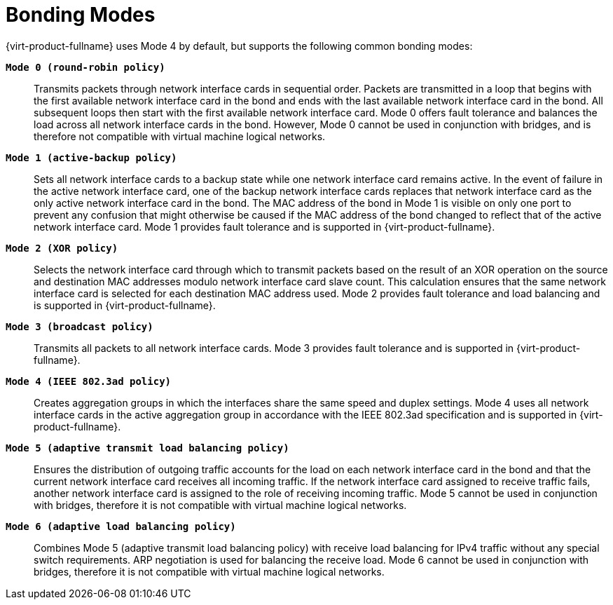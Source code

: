 :_content-type: CONCEPT
[id="Bonding_Modes"]
= Bonding Modes

{virt-product-fullname} uses Mode 4 by default, but supports the following common bonding modes:

*`Mode 0 (round-robin policy)`*:: Transmits packets through network interface cards in sequential order. Packets are transmitted in a loop that begins with the first available network interface card in the bond and ends with the last available network interface card in the bond. All subsequent loops then start with the first available network interface card. Mode 0 offers fault tolerance and balances the load across all network interface cards in the bond. However, Mode 0 cannot be used in conjunction with bridges, and is therefore not compatible with virtual machine logical networks.


*`Mode 1 (active-backup policy)`*:: Sets all network interface cards to a backup state while one network interface card remains active. In the event of failure in the active network interface card, one of the backup network interface cards replaces that network interface card as the only active network interface card in the bond. The MAC address of the bond in Mode 1 is visible on only one port to prevent any confusion that might otherwise be caused if the MAC address of the bond changed to reflect that of the active network interface card. Mode 1 provides fault tolerance and is supported in {virt-product-fullname}.


*`Mode 2 (XOR policy)`*:: Selects the network interface card through which to transmit packets based on the result of an XOR operation on the source and destination MAC addresses modulo network interface card slave count. This calculation ensures that the same network interface card is selected for each destination MAC address used. Mode 2 provides fault tolerance and load balancing and is supported in {virt-product-fullname}.


*`Mode 3 (broadcast policy)`*:: Transmits all packets to all network interface cards. Mode 3 provides fault tolerance and is supported in {virt-product-fullname}.


*`Mode 4 (IEEE 802.3ad policy)`*:: Creates aggregation groups in which the interfaces share the same speed and duplex settings. Mode 4 uses all network interface cards in the active aggregation group in accordance with the IEEE 802.3ad specification and is supported in {virt-product-fullname}.


*`Mode 5 (adaptive transmit load balancing policy)`*:: Ensures the distribution of outgoing traffic accounts for the load on each network interface card in the bond and that the current network interface card receives all incoming traffic. If the network interface card assigned to receive traffic fails, another network interface card is assigned to the role of receiving incoming traffic. Mode 5 cannot be used in conjunction with bridges, therefore it is not compatible with virtual machine logical networks.


*`Mode 6 (adaptive load balancing policy)`*:: Combines Mode 5 (adaptive transmit load balancing policy) with receive load balancing for IPv4 traffic without any special switch requirements. ARP negotiation is used for balancing the receive load. Mode 6 cannot be used in conjunction with bridges, therefore it is not compatible with virtual machine logical networks.
